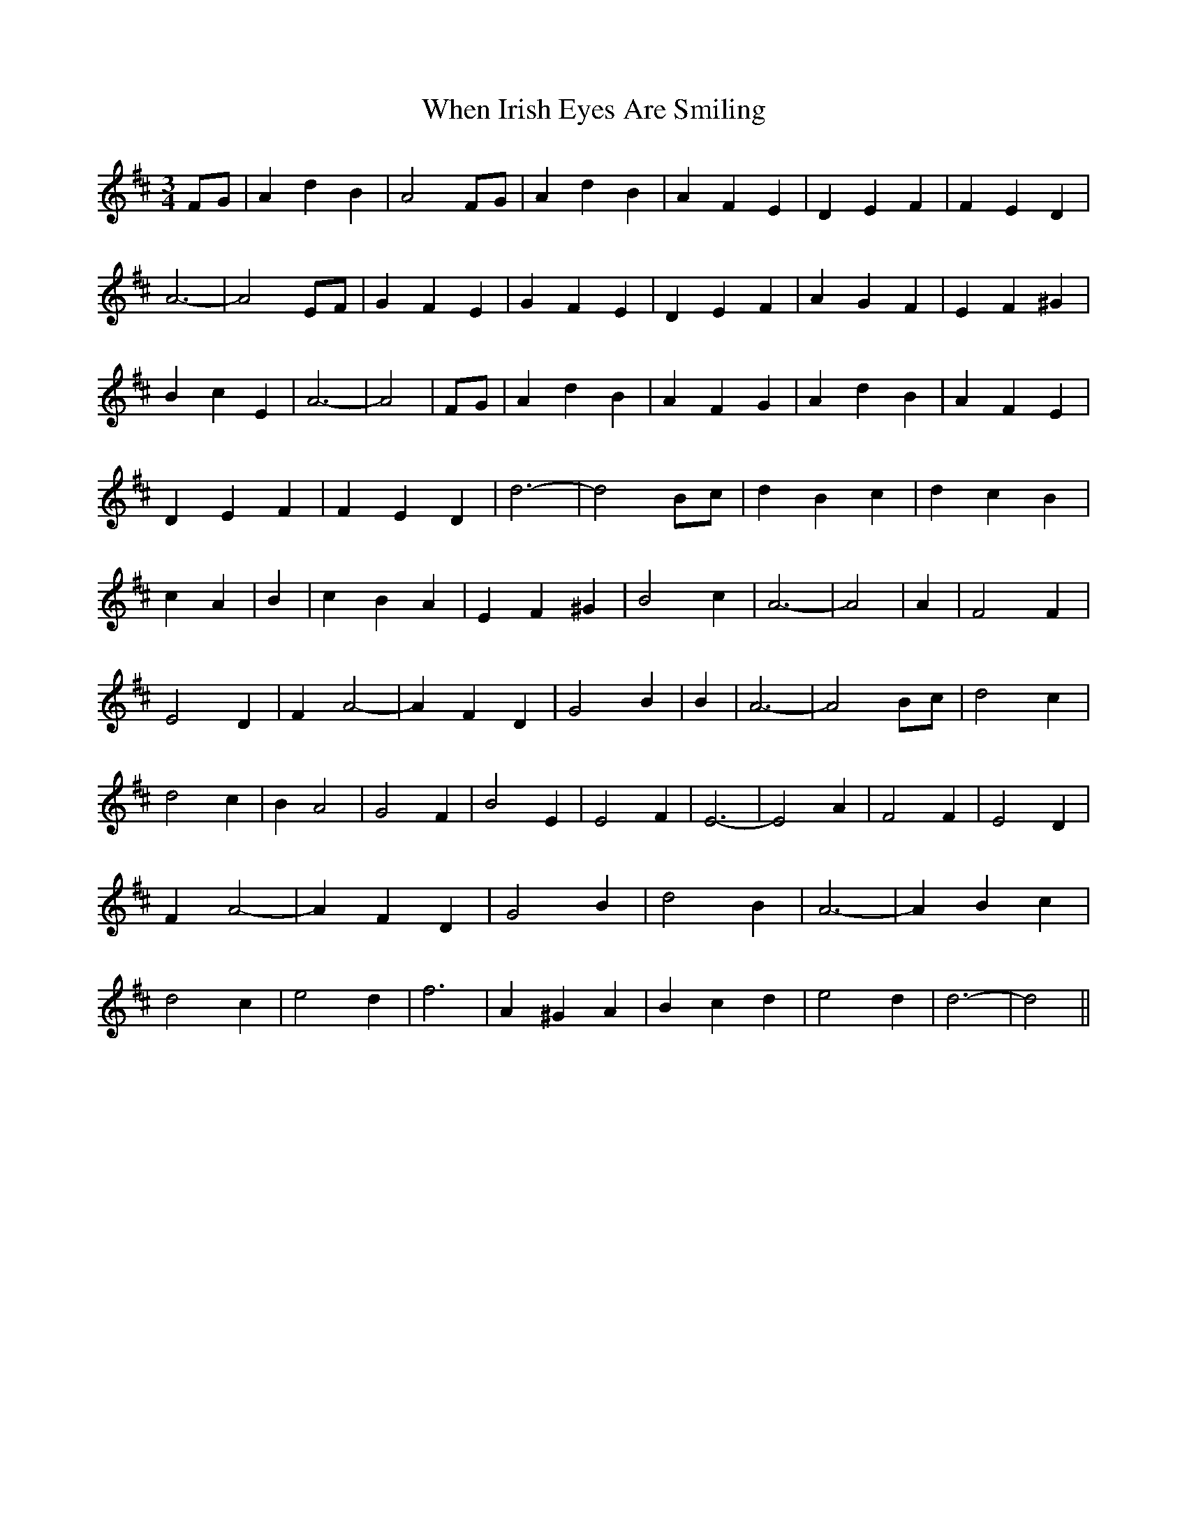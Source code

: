 % Generated more or less automatically by swtoabc by Erich Rickheit KSC
X:1
T:When Irish Eyes Are Smiling
M:3/4
L:1/4
K:D
 F/2G/2| A d B| A2 F/2G/2| A d B| A F E| D E F| F E D| A3-| A2 E/2F/2|\
 G F E| G F E| D E F| A G F| E F ^G| B c E| A3-| A2| F/2G/2| A d B|\
 A F G| A d B| A F E| D E F| F E D| d3-| d2 B/2c/2| d B c| d c B| c A|\
 B| c B A| E F ^G| B2 c| A3-| A2| A| F2 F| E2 D| F A2-| A F D| G2 B|\
 B| A3-| A2 B/2c/2| d2 c| d2 c| B A2| G2 F| B2 E| E2 F| E3-| E2 A|\
 F2 F| E2 D| F A2-| A F D| G2 B| d2 B| A3-| A B c| d2 c| e2 d| f3|\
 A ^G A| B c d| e2 d| d3-| d2||

